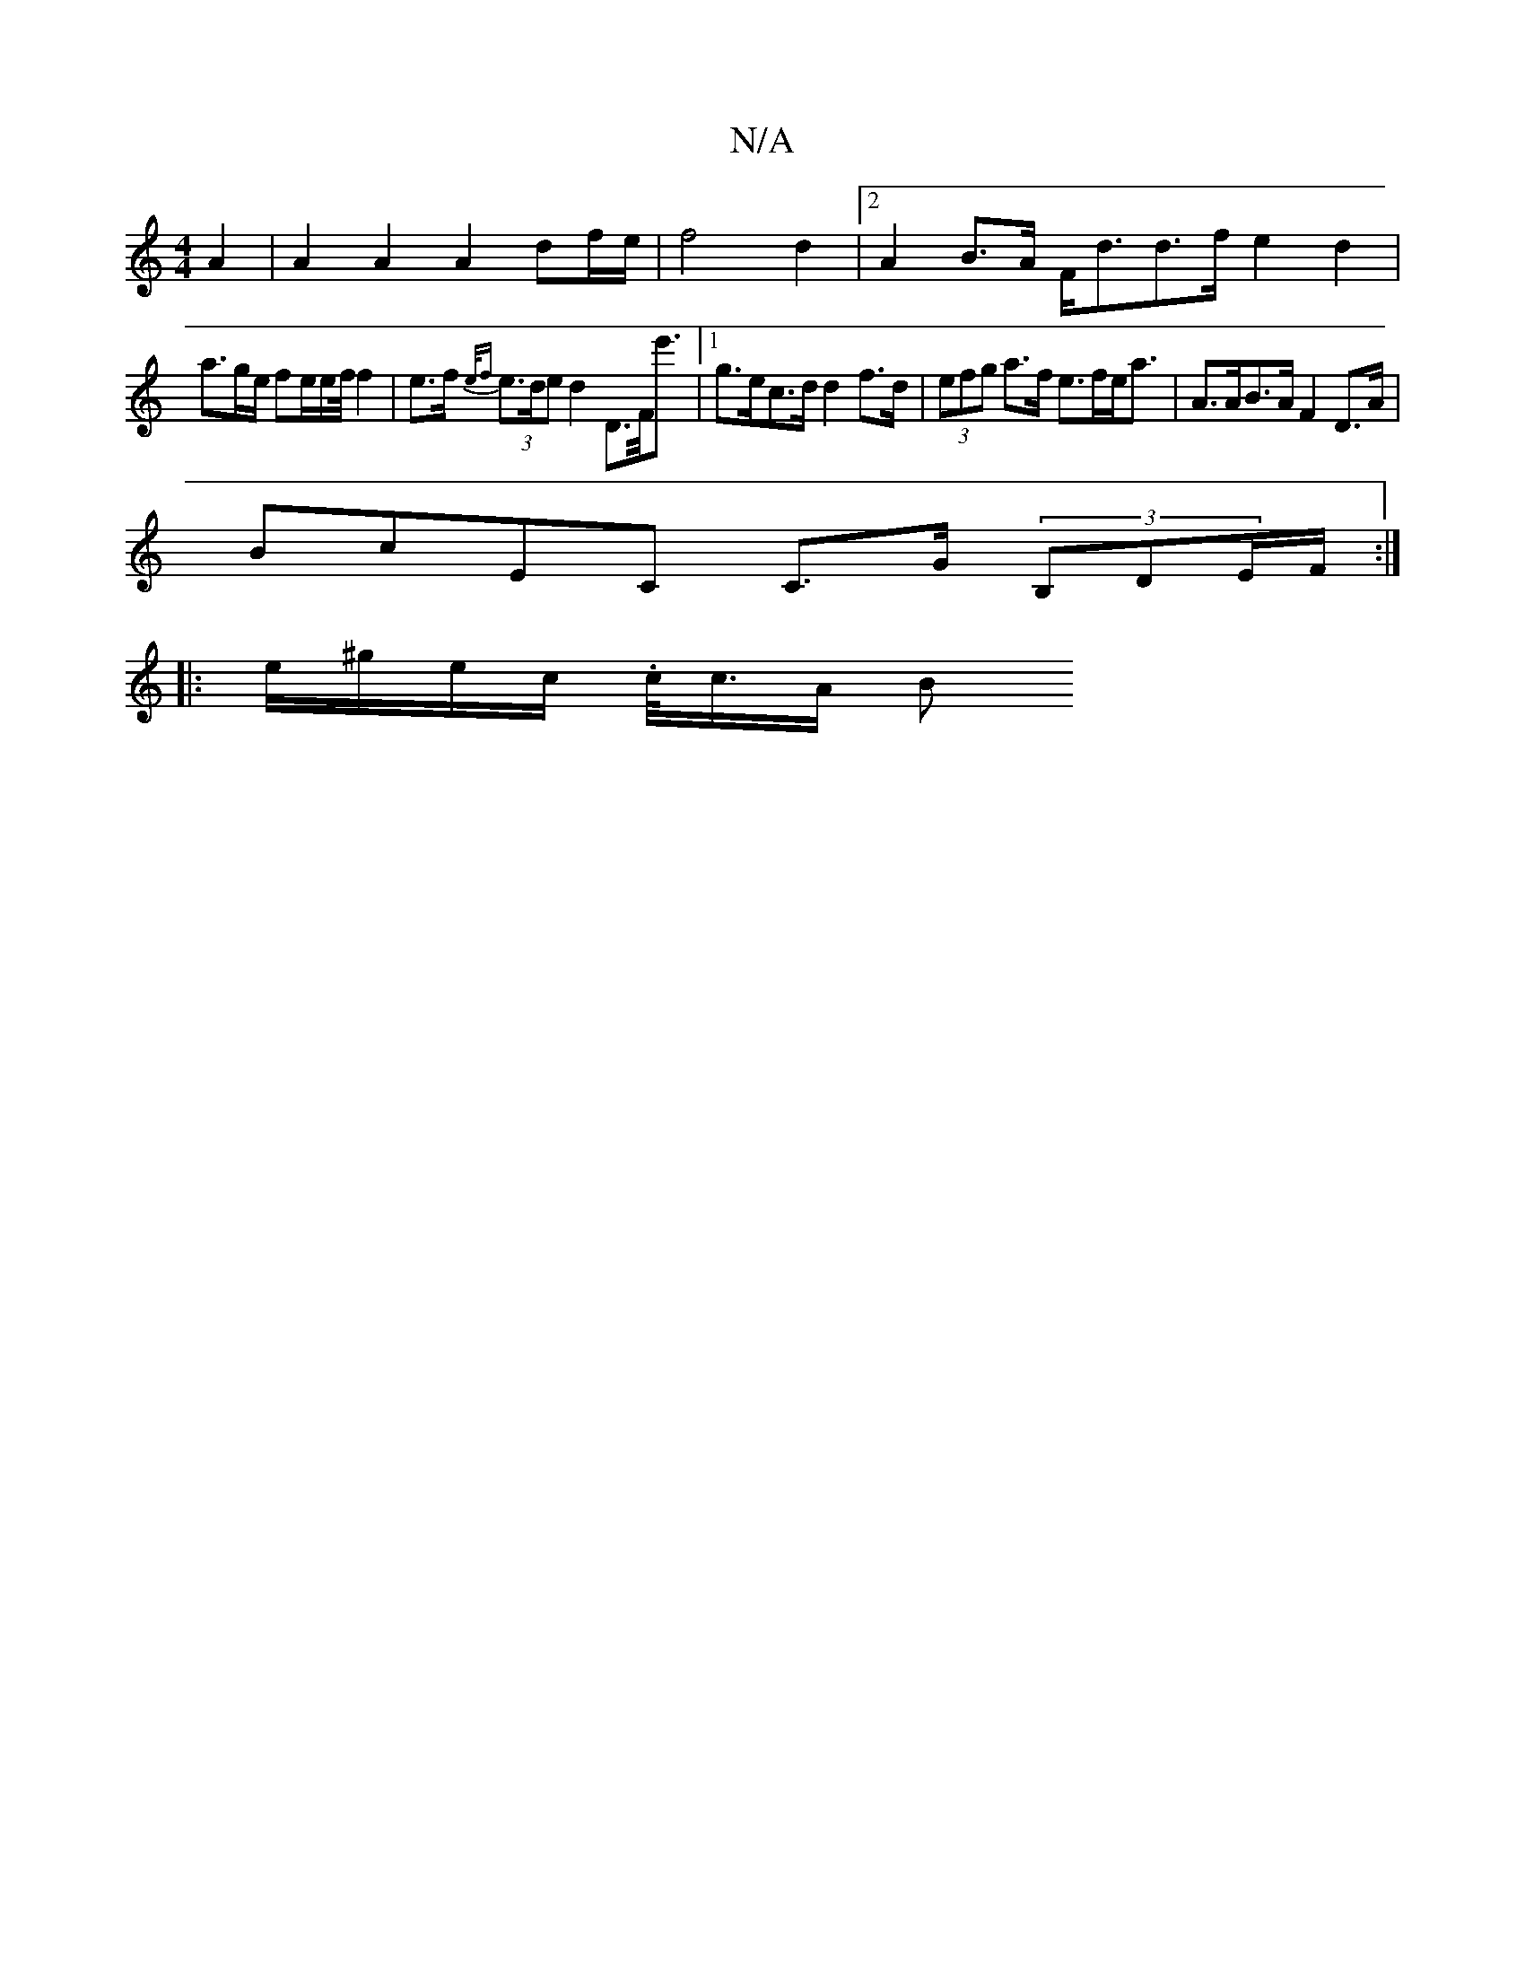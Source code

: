 X:1
T:N/A
M:4/4
R:N/A
K:Cmajor
A2 | A2 A2 A2 df/2e/2 | f4 d2 |2 A2 B>A F<dd>f e2 d2|
a>ge/2 fe/2e/2f/4 f2 | e>f (3{e/f}e>de d2D>F<e'|1 g>ec>d d2 f>d|(3efg a>f e>fe<a | A>AB>A F2 D>A |
BcEC C>G (3B,DE/2F/ :|
|: e/^g/e/c/ .c/<c/A/2 B
